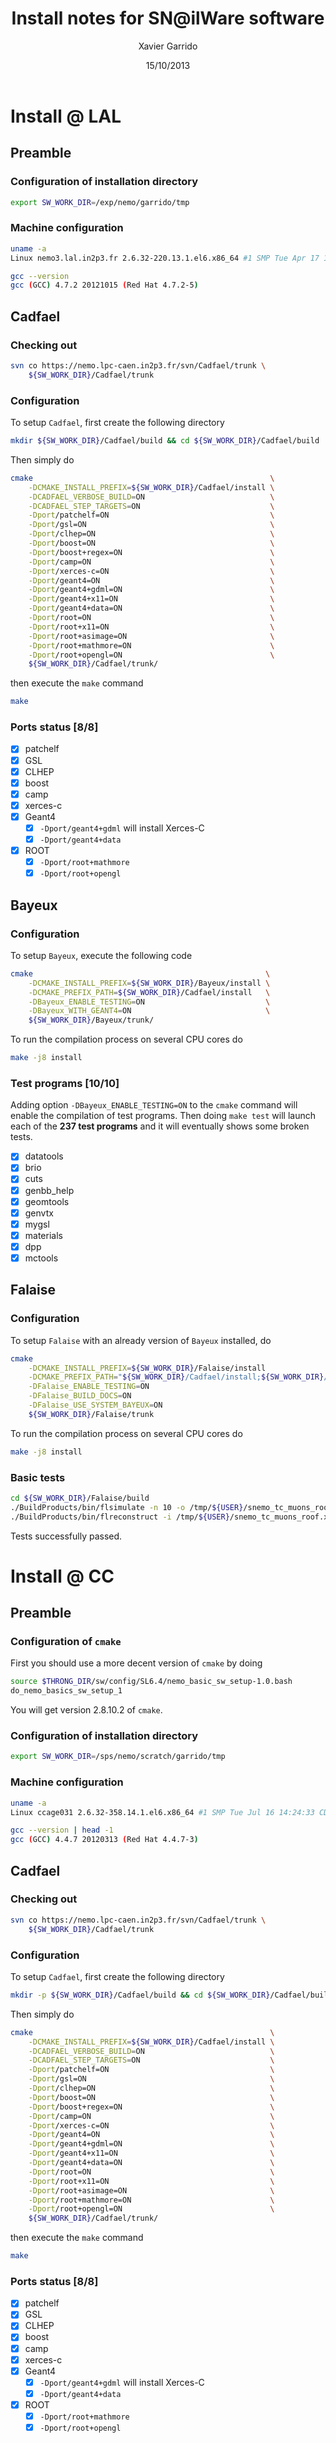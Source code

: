#+TITLE:  Install notes for SN@ilWare software
#+AUTHOR: Xavier Garrido
#+EMAIL:  xavier.garrido@lal.in2p3.fr
#+DATE:   15/10/2013
#+DESCRIPTION: Quick notes on how to install new SN@ilWare software on different machines
#+OPTIONS: ^:{} email:nil
#+LATEX_CLASS: snemo-note

* Install @ LAL
** Preamble
*** Configuration of installation directory
#+BEGIN_SRC sh
  export SW_WORK_DIR=/exp/nemo/garrido/tmp
#+END_SRC
*** Machine configuration
#+BEGIN_SRC sh
  uname -a
  Linux nemo3.lal.in2p3.fr 2.6.32-220.13.1.el6.x86_64 #1 SMP Tue Apr 17 15:16:22 CDT 2012 x86_64 x86_64 x86_64 GNU/Linux
#+END_SRC
#+BEGIN_SRC sh
  gcc --version
  gcc (GCC) 4.7.2 20121015 (Red Hat 4.7.2-5)
#+END_SRC

** Cadfael
*** Checking out
#+BEGIN_SRC sh
  svn co https://nemo.lpc-caen.in2p3.fr/svn/Cadfael/trunk \
      ${SW_WORK_DIR}/Cadfael/trunk
#+END_SRC
*** Configuration
To setup =Cadfael=, first create the following directory
#+BEGIN_SRC sh
  mkdir ${SW_WORK_DIR}/Cadfael/build && cd ${SW_WORK_DIR}/Cadfael/build
#+END_SRC
Then simply do
#+BEGIN_SRC sh
  cmake                                                     \
      -DCMAKE_INSTALL_PREFIX=${SW_WORK_DIR}/Cadfael/install \
      -DCADFAEL_VERBOSE_BUILD=ON                            \
      -DCADFAEL_STEP_TARGETS=ON                             \
      -Dport/patchelf=ON                                    \
      -Dport/gsl=ON                                         \
      -Dport/clhep=ON                                       \
      -Dport/boost=ON                                       \
      -Dport/boost+regex=ON                                 \
      -Dport/camp=ON                                        \
      -Dport/xerces-c=ON                                    \
      -Dport/geant4=ON                                      \
      -Dport/geant4+gdml=ON                                 \
      -Dport/geant4+x11=ON                                  \
      -Dport/geant4+data=ON                                 \
      -Dport/root=ON                                        \
      -Dport/root+x11=ON                                    \
      -Dport/root+asimage=ON                                \
      -Dport/root+mathmore=ON                               \
      -Dport/root+opengl=ON                                 \
      ${SW_WORK_DIR}/Cadfael/trunk/
#+END_SRC
then execute the =make= command
#+BEGIN_SRC sh
  make
#+END_SRC
*** Ports status [8/8]

- [X] patchelf
- [X] GSL
- [X] CLHEP
- [X] boost
- [X] camp
- [X] xerces-c
- [X] Geant4
  - [X] =-Dport/geant4+gdml= will install Xerces-C
  - [X] =-Dport/geant4+data=
- [X] ROOT
  - [X] =-Dport/root+mathmore=
  - [X] =-Dport/root+opengl=
** Bayeux
*** Configuration
To setup =Bayeux=, execute the following code
#+BEGIN_SRC sh
  cmake                                                    \
      -DCMAKE_INSTALL_PREFIX=${SW_WORK_DIR}/Bayeux/install \
      -DCMAKE_PREFIX_PATH=${SW_WORK_DIR}/Cadfael/install   \
      -DBayeux_ENABLE_TESTING=ON                           \
      -DBayeux_WITH_GEANT4=ON                              \
      ${SW_WORK_DIR}/Bayeux/trunk/
#+END_SRC

To run the compilation process on several CPU cores do
#+BEGIN_SRC sh
  make -j8 install
#+END_SRC
*** Test programs [10/10]
Adding option =-DBayeux_ENABLE_TESTING=ON= to the =cmake= command will enable
the compilation of test programs. Then doing =make test= will launch each of
the *237 test programs* and it will eventually shows some broken tests.

- [X] datatools
- [X] brio
- [X] cuts
- [X] genbb_help
- [X] geomtools
- [X] genvtx
- [X] mygsl
- [X] materials
- [X] dpp
- [X] mctools

** Falaise
*** Configuration
To setup =Falaise= with an already version of =Bayeux= installed, do
#+BEGIN_SRC sh
  cmake                                                                                  \
      -DCMAKE_INSTALL_PREFIX=${SW_WORK_DIR}/Falaise/install                              \
      -DCMAKE_PREFIX_PATH="${SW_WORK_DIR}/Cadfael/install;${SW_WORK_DIR}/Bayeux/install" \
      -DFalaise_ENABLE_TESTING=ON                                                        \
      -DFalaise_BUILD_DOCS=ON                                                            \
      -DFalaise_USE_SYSTEM_BAYEUX=ON                                                     \
      ${SW_WORK_DIR}/Falaise/trunk
#+END_SRC

To run the compilation process on several CPU cores do
#+BEGIN_SRC sh
  make -j8 install
#+END_SRC
*** Basic tests
#+BEGIN_SRC sh
  cd ${SW_WORK_DIR}/Falaise/build
  ./BuildProducts/bin/flsimulate -n 10 -o /tmp/${USER}/snemo_tc_muons_roof.xml
  ./BuildProducts/bin/flreconstruct -i /tmp/${USER}/snemo_tc_muons_roof.xml
#+END_SRC

Tests successfully passed.

* Install @ CC
** Preamble
*** Configuration of =cmake=
First you should use a more decent version of =cmake= by doing
#+BEGIN_SRC sh
  source $THRONG_DIR/sw/config/SL6.4/nemo_basic_sw_setup-1.0.bash
  do_nemo_basics_sw_setup_1
#+END_SRC
You will get version 2.8.10.2 of =cmake=.
*** Configuration of installation directory
#+BEGIN_SRC sh
  export SW_WORK_DIR=/sps/nemo/scratch/garrido/tmp
#+END_SRC
*** Machine configuration
#+BEGIN_SRC sh
  uname -a
  Linux ccage031 2.6.32-358.14.1.el6.x86_64 #1 SMP Tue Jul 16 14:24:33 CDT 2013 x86_64 x86_64 x86_64 GNU/Linux
#+END_SRC
#+BEGIN_SRC sh
  gcc --version | head -1
  gcc (GCC) 4.4.7 20120313 (Red Hat 4.4.7-3)
#+END_SRC

** Cadfael
*** Checking out
#+BEGIN_SRC sh
  svn co https://nemo.lpc-caen.in2p3.fr/svn/Cadfael/trunk \
      ${SW_WORK_DIR}/Cadfael/trunk
#+END_SRC
*** Configuration
To setup =Cadfael=, first create the following directory
#+BEGIN_SRC sh
  mkdir -p ${SW_WORK_DIR}/Cadfael/build && cd ${SW_WORK_DIR}/Cadfael/build
#+END_SRC
Then simply do
#+BEGIN_SRC sh
  cmake                                                     \
      -DCMAKE_INSTALL_PREFIX=${SW_WORK_DIR}/Cadfael/install \
      -DCADFAEL_VERBOSE_BUILD=ON                            \
      -DCADFAEL_STEP_TARGETS=ON                             \
      -Dport/patchelf=ON                                    \
      -Dport/gsl=ON                                         \
      -Dport/clhep=ON                                       \
      -Dport/boost=ON                                       \
      -Dport/boost+regex=ON                                 \
      -Dport/camp=ON                                        \
      -Dport/xerces-c=ON                                    \
      -Dport/geant4=ON                                      \
      -Dport/geant4+gdml=ON                                 \
      -Dport/geant4+x11=ON                                  \
      -Dport/geant4+data=ON                                 \
      -Dport/root=ON                                        \
      -Dport/root+x11=ON                                    \
      -Dport/root+asimage=ON                                \
      -Dport/root+mathmore=ON                               \
      -Dport/root+opengl=ON                                 \
      ${SW_WORK_DIR}/Cadfael/trunk/
#+END_SRC
then execute the =make= command
#+BEGIN_SRC sh
  make
#+END_SRC
*** Ports status [8/8]

- [X] patchelf
- [X] GSL
- [X] CLHEP
- [X] boost
- [X] camp
- [X] xerces-c
- [X] Geant4
  - [X] =-Dport/geant4+gdml= will install Xerces-C
  - [X] =-Dport/geant4+data=
- [X] ROOT
  - [X] =-Dport/root+mathmore=
  - [X] =-Dport/root+opengl=

** Bayeux
*** Checking out
#+BEGIN_SRC sh
  svn co https://nemo.lpc-caen.in2p3.fr/svn/Bayeux/trunk \
      ${SW_WORK_DIR}/Bayeux/trunk
#+END_SRC
*** Configuration
To setup =Bayeux=, first create the following directory
#+BEGIN_SRC sh
  mkdir -p ${SW_WORK_DIR}/Bayeux/build && cd ${SW_WORK_DIR}/Bayeux/build
#+END_SRC
Then simply do
#+BEGIN_SRC sh
  cmake                                                    \
      -DCMAKE_INSTALL_PREFIX=${SW_WORK_DIR}/Bayeux/install \
      -DCMAKE_PREFIX_PATH=${SW_WORK_DIR}/Cadfael/install   \
      -DBayeux_ENABLE_TESTING=ON                           \
      -DBayeux_WITH_GEANT4=ON                              \
      ${SW_WORK_DIR}/Bayeux/trunk/
#+END_SRC

To run the compilation process on several CPU cores do
#+BEGIN_SRC sh
  make -j6 install
#+END_SRC
*** Test programs [10/10]
Adding option =-DBayeux_ENABLE_TESTING=ON= to the =cmake= command will enable
the compilation of test programs. Then doing =make test= will launch each of
the *238 test programs* and it will eventually shows some broken tests.

- [X] datatools
- [X] brio
- [X] cuts
- [X] genbb_help
- [X] geomtools
- [X] genvtx
- [X] mygsl
- [X] materials
- [X] dpp
- [X] mctools
** Falaise
*** Checking out
#+BEGIN_SRC sh
  svn co https://nemo.lpc-caen.in2p3.fr/svn/Falaise/trunk \
      ${SW_WORK_DIR}/Falaise/trunk
#+END_SRC
*** Configuration
To setup =Falaise= with an already version of =Bayeux= installed, first create
the following directory
#+BEGIN_SRC sh
  mkdir -p ${SW_WORK_DIR}/Falaise/build && cd ${SW_WORK_DIR}/Falaise/build
#+END_SRC
Then configure =Falaise=
#+BEGIN_SRC sh
  cmake                                                                                  \
      -DCMAKE_INSTALL_PREFIX=${SW_WORK_DIR}/Falaise/install                              \
      -DCMAKE_PREFIX_PATH="${SW_WORK_DIR}/Cadfael/install;${SW_WORK_DIR}/Bayeux/install" \
      -DFalaise_ENABLE_TESTING=ON                                                        \
      -DFalaise_BUILD_DOCS=OFF                                                           \
      -DFalaise_USE_SYSTEM_BAYEUX=ON                                                     \
      ${SW_WORK_DIR}/Falaise/trunk
#+END_SRC

*Remark:* =doxygen= version @ Lyon is 1.6 which does not fulfill requirements
for building =Falaise= documentation.

To run the compilation process on several CPU cores do
#+BEGIN_SRC sh
  make -j6 install
#+END_SRC

*** Basic tests
#+BEGIN_SRC sh
  cd ${SW_WORK_DIR}/Falaise/build
  ./BuildProducts/bin/flsimulate -n 10 -o /tmp/${USER}/snemo_tc_muons_roof.xml
  ./BuildProducts/bin/flreconstruct -i /tmp/${USER}/snemo_tc_muons_roof.xml
#+END_SRC

Tests successfully passed.

* Install @ laptop
** Machine configuration
#+BEGIN_SRC sh
  uname -a
  Linux garrido-laptop 3.11.4-1-ARCH #1 SMP PREEMPT Sat Oct 5 21:22:51 CEST 2013 x86_64 GNU/Linux
#+END_SRC
#+BEGIN_SRC sh
  cmake --version
  cmake version 2.8.12
#+END_SRC

** With =g++ (GCC) 4.8.2=
*** Cadfael
**** Checking out
#+BEGIN_SRC sh
  svn co https://nemo.lpc-caen.in2p3.fr/svn/Cadfael/trunk \
      ~/Workdir/NEMO/supernemo/snware_test/cadfael/trunk
#+END_SRC
**** Configuration
To setup =Cadfael= simply do
#+BEGIN_SRC sh
  cmake                                                                           \
      -DCMAKE_INSTALL_PREFIX=~/Workdir/NEMO/supernemo/new_snware/cadfael/install  \
      -DCADFAEL_VERBOSE_BUILD=ON                                                  \
      -DCADFAEL_STEP_TARGETS=ON                                                   \
      -Dport/patchelf=ON                                                          \
      -Dport/gsl=ON                                                               \
      -Dport/clhep=ON                                                             \
      -Dport/boost=ON                                                             \
      -Dport/boost+regex=ON                                                       \
      -Dport/camp=ON                                                              \
      -Dport/xerces-c=ON                                                          \
      -Dport/geant4=ON                                                            \
      -Dport/geant4+gdml=ON                                                       \
      -Dport/geant4+x11=ON                                                        \
      -Dport/geant4+data=ON                                                       \
      -Dport/root=ON                                                              \
      -Dport/root+x11=ON                                                          \
      -Dport/root+asimage=ON                                                      \
      -Dport/root+mathmore=ON                                                     \
      -Dport/root+opengl=ON                                                       \
      ~/Workdir/NEMO/supernemo/new_snware/cadfael/trunk
#+END_SRC
then execute the =make= command
#+BEGIN_SRC sh
  make
#+END_SRC
**** Ports status [7/8]

- [X] patchelf
- [X] GSL
- [X] CLHEP
- [X] boost (see [[Boost test error]] and fix)
- [X] camp
- [-] xerces-c
- [X] Geant4
- [X] ROOT

**** Xerces-C test error
#+BEGIN_SRC sh
  Making check in samples
  1099,1103c1099
  < String expression test failed at line 5735
  < String expression test failed at line 5746
  < String expression test failed at line 5749
  < String expression test failed at line 5752
  < Test Failed
  ---
  > Test Run Successfully
  make[3]: *** [check] Erreur 1
  make[2]: *** [ports/xerces-c/xerces-c-prefix/src/xerces-c-stamp/xerces-c-test] Erreur 2
  make[1]: *** [ports/xerces-c/CMakeFiles/xerces-c.dir/all] Erreur 2
  make: *** [all] Erreur 2
#+END_SRC

The problem comes from =DTest= under =<xerces-c src
dir>/tests/src/DOM/DOMTest/DTest.cpp= line 5680 where a preprocessor macro
checks if 2 strings are "Xerces-C" equal. It fails at different place as =diff=
exhibits. It is not clear what is going on. *Solution for the time being is to
disable these tests and see if it may propagate to some other ports*
**** Boost test error

A fix will be to patch the =cstdint.hpp= file following this commit
https://svn.boost.org/trac/boost/changeset/84950

- check in boost 1.55.0 and *fix already implemented*
- but Cadfael uses boost 1.53.0 for which *fix is not implemented ! \rightarrow
  thiw works*

+Fixed since Cadfael ahs moved to Boost 1.55.0+
*** Bayeux
**** Checking out
#+BEGIN_SRC sh
  svn co https://nemo.lpc-caen.in2p3.fr/svn/Bayeux/trunk \
      ~/Workdir/NEMO/supernemo/new_snware/bayeux/repo
#+END_SRC
**** Configuration
To setup =Bayeux= execute the following code
#+BEGIN_SRC sh
  cmake                                                                         \
      -DCMAKE_INSTALL_PREFIX=~/Workdir/NEMO/supernemo/new_snware/bayeux/install \
      -DCMAKE_PREFIX_PATH=~/Workdir/NEMO/supernemo/new_snware/cadfael/install   \
      -DBayeux_ENABLE_TESTING=ON                                                \
      -DBayeux_WITH_GEANT4=ON                                                   \
      -G Ninja -DCMAKE_MAKE_PROGRAM=$(pkgtools__get_binary_path ninja)          \
      ~/Workdir/NEMO/supernemo/new_snware/bayeux/repo
#+END_SRC
**** Test programs [10/10]

- [X] datatools
- [X] brio
- [X] cuts
- [X] genbb_help
- [X] geomtools
- [X] genvtx
- [X] mygsl
- [X] materials
- [X] dpp
- [X] mctools

*** TODO Falaise
* Install @ pc-server
** Preamble
*** Configuration of installation directory
#+BEGIN_SRC sh
  export SW_WORK_DIR=/data/workdir/nemo/supernemo/snware_test
#+END_SRC
*** Machine configuration
#+BEGIN_SRC sh
  uname -a
  Linux pc-91089 3.11.0-12-generic #19-Ubuntu SMP Wed Oct 9 16:12:00 UTC 2013 i686 i686 i686 GNU/Linux
#+END_SRC
#+BEGIN_SRC sh
  g++ --version | head -1
  g++ (Ubuntu/Linaro 4.8.1-10ubuntu8) 4.8.1
#+END_SRC
#+BEGIN_SRC sh
  cmake --version
  cmake version 2.8.11.2
#+END_SRC
** Cadfael
*** Checking out
#+BEGIN_SRC sh
  svn co https://nemo.lpc-caen.in2p3.fr/svn/Cadfael/trunk \
      ${SW_WORK_DIR}/Cadfael/trunk
#+END_SRC
*** Configuration
To setup =Cadfael=, first create the following directory
#+BEGIN_SRC sh
  mkdir ${SW_WORK_DIR}/Cadfael/build && cd ${SW_WORK_DIR}/Cadfael/build
#+END_SRC
Then simply do
#+BEGIN_SRC sh
  cmake                                                     \
      -DCMAKE_INSTALL_PREFIX=${SW_WORK_DIR}/Cadfael/install \
      -DCADFAEL_VERBOSE_BUILD=ON                            \
      -DCADFAEL_STEP_TARGETS=ON                             \
      -Dport/patchelf=ON                                    \
      -Dport/gsl=ON                                         \
      -Dport/clhep=ON                                       \
      -Dport/boost=ON                                       \
      -Dport/boost+regex=ON                                 \
      -Dport/camp=ON                                        \
      -Dport/xerces-c=ON                                    \
      -Dport/geant4=ON                                      \
      -Dport/geant4+gdml=ON                                 \
      -Dport/geant4+x11=ON                                  \
      -Dport/geant4+data=ON                                 \
      -Dport/root=ON                                        \
      -Dport/root+x11=ON                                    \
      -Dport/root+asimage=ON                                \
      -Dport/root+mathmore=ON                               \
      -Dport/root+opengl=ON                                 \
      ${SW_WORK_DIR}/Cadfael/trunk
#+END_SRC
then execute the =make= command
#+BEGIN_SRC sh
  make
#+END_SRC
*** Ports status [7/8]

- [X] patchelf
- [X] GSL
- [-] CLHEP
- [X] boost
- [X] camp
- [X] xerces-c
- [X] Geant4
  - [X] =-Dport/geant4+gdml= will install Xerces-C
  - [X] =-Dport/geant4+data=
- [X] ROOT
  - [X] =-Dport/root+mathmore=
  - [X] =-Dport/root+opengl=

**** CLHEP test error
*Need to have a look into the logs.*
#+BEGIN_SRC sh
  96% tests passed, 2 tests failed out of 47

  Total Test time (real) =  18.38 sec

  The following tests FAILED:
           24 - testInstanceRestore (Failed)
           29 - testBug58950 (Failed)
  Errors while running CTest
  make[4]: *** [test] Erreur 8
  make[3]: *** [ports/clhep/clhep-prefix/src/clhep-stamp/clhep-test] Erreur 2
  make[2]: *** [ports/clhep/CMakeFiles/clhep.dir/all] Erreur 2
  make[1]: *** [ports/clhep/CMakeFiles/clhep.dir/rule] Erreur 2
  make: *** [clhep] Erreur 2
#+END_SRC

I had to disable the tests of CLHEP since one of them was failing and thus
stopping the compilation of other ports. To remove test, I have commented two
lines (line 38 & 39) located in file
=$SW_WORK_DIR/Cadfael/trunk/ports/clhep/CMakeLists.txt=.

** Bayeux
*** Checking out
#+BEGIN_SRC sh
  svn co https://nemo.lpc-caen.in2p3.fr/svn/Bayeux/trunk \
      ${SW_WORK_DIR}/Bayeux/trunk
#+END_SRC
*** Configuration
To setup =Bayeux=, first create the following directory
#+BEGIN_SRC sh
  mkdir -p ${SW_WORK_DIR}/Bayeux/build && cd ${SW_WORK_DIR}/Bayeux/build
#+END_SRC
Then simply do
#+BEGIN_SRC sh
  cmake                                                    \
      -DCMAKE_INSTALL_PREFIX=${SW_WORK_DIR}/Bayeux/install \
      -DCMAKE_PREFIX_PATH=${SW_WORK_DIR}/Cadfael/install   \
      -DBayeux_ENABLE_TESTING=ON                           \
      -DBayeux_WITH_GEANT4=ON                              \
      ${SW_WORK_DIR}/Bayeux/trunk/
#+END_SRC

To run the compilation process do
#+BEGIN_SRC sh
  make install
#+END_SRC
*** Test programs [0/10]
Adding option =-DBayeux_ENABLE_TESTING=ON= to the =cmake= command will enable
the compilation of test programs. Then doing =make test= will launch each of
the *238 test programs* and it will eventually shows some broken tests.

- [ ] datatools
- [ ] brio
- [ ] cuts
- [ ] genbb_help
- [ ] geomtools
- [ ] genvtx
- [ ] mygsl
- [ ] materials
- [ ] dpp
- [ ] mctools (see below)

**** =mctools= compilation error
Compilation of =mctools= component generates the following error
#+BEGIN_SRC sh
  Building CXX object source/CMakeFiles/Bayeux_mctools_geant4.dir/bxmctools/src/g4/primary_generator.cc.o
  /mnt/xwscratch/snailware/software/Bayeux/trunk/source/bxmctools/src/g4/primary_generator.cc: In member function ‘void mctools::g4::primary_generator::_generate_event(G4Event*)’:
  /mnt/xwscratch/snailware/software/Bayeux/trunk/source/bxmctools/src/g4/primary_generator.cc:365: error: ISO C++ says that these are ambiguous, even though the worst conversion for the first is better than the worst conversion for the second:
  /usr/lib/gcc/i386-redhat-linux/4.1.2/../../../../include/c++/4.1.2/bits/basic_string.h:702: note: candidate 1: typename _Alloc::rebind<_CharT>::other::reference std::basic_string<_CharT, _Traits, _Alloc>::operator[](typename _Alloc::rebind<_CharT>::other::size_type) [with _CharT = char, _Traits = std::char_traits<char>, _Alloc = std::allocator<char>]
  /mnt/xwscratch/snailware/software/Bayeux/trunk/source/bxmctools/src/g4/primary_generator.cc:365: note: candidate 2: operator[](const char*, int) <built-in>
  make[2]: *** [source/CMakeFiles/Bayeux_mctools_geant4.dir/bxmctools/src/g4/primary_generator.cc.o] Error 1
  make[1]: *** [source/CMakeFiles/Bayeux_mctools_geant4.dir/all] Error 2
  make: *** [all] Error 2
#+END_SRC
I guess this is related to =g++= version which is too old and does not handle
properly implicit cast. To overpass this problem, I changed line 365 of
=$SW_WORK_DIR/Bayeux/trunk/source/bxmctools/src/g4/primary_generator.cc= by
replacing the =G4string= type by a =std::string= type. Then I also changed the
declaration line 376 to something like
#+BEGIN_SRC c++
  G4ParticleDefinition * g4_particle = particle_table->FindParticle ((G4String)g4_particle_name);
#+END_SRC
* Install @ VMWare
** Preamble
*** Connection to machine
#+BEGIN_SRC sh
  ssh -p 2026 vmuser@134.158.89.155
#+END_SRC
*** Machine configuration
#+BEGIN_SRC sh
  uname -a
  Linux xwlivecd_sl.localdomain 2.6.18-308.13.1.el5 #1 SMP Tue Aug 21 18:49:37 EDT 2012 i686 i686 i386 GNU/Linux
#+END_SRC
#+BEGIN_SRC sh
  g++ --version | head -1
  g++ (GCC) 4.1.2 20080704 (Red Hat 4.1.2-50)
#+END_SRC
*** Prerequisites
Since the machine embeds a SL5.5 linux distribution, some third-party software
components are missing. Especially, a decent version of =cmake= software has to
be installed (version from SL5.5 =yum= repositories are too deprecated). The
following table shows which external software have been (manually) installed

#+CAPTION: *Third-party software components installed*
|----------+----------|
| Software |  Version |
| cmake    | 2.8.12.1 |
|----------+----------|

The needed softwares are installed in =/mnt/xwscratch/snailware/thirdparty=
directory. A =download= directory contains the tarballs and everything is
installed in =install= directory.

To use them, we should explicitly add the install path to the =PATH= environment
variable.
#+BEGIN_SRC sh
  export PATH=/mnt/xwscratch/snailware/thirdparty/install/bin:$PATH
#+END_SRC

I also had to install through =yum= package manager several packages listed in
the following table

#+CAPTION: *Missing software components installed through =yum install= commmand*
|-------------+-------------|
| Package     | Required by |
| patch       | patchelf    |
| expat-devel | geant4      |
|-------------+-------------|

*** Configuration of installation directory
#+BEGIN_SRC sh
  export SW_WORK_DIR=/mnt/xwscratch/snailware/software
#+END_SRC

** Cadfael
*** Checking out
#+BEGIN_SRC sh
  svn co https://nemo.lpc-caen.in2p3.fr/svn/Cadfael/trunk \
      ${SW_WORK_DIR}/Cadfael/trunk
#+END_SRC
*** Configuration
To setup =Cadfael=, first create the following directory
#+BEGIN_SRC sh
  mkdir -p ${SW_WORK_DIR}/Cadfael/build && cd ${SW_WORK_DIR}/Cadfael/build
#+END_SRC
Then simply do
#+BEGIN_SRC sh
  cmake                                             \
      -DCMAKE_INSTALL_PREFIX=${SW_WORK_DIR}/install \
      -DCADFAEL_VERBOSE_BUILD=ON                    \
      -DCADFAEL_STEP_TARGETS=ON                     \
      -Dport/patchelf=ON                            \
      -Dport/gsl=ON                                 \
      -Dport/clhep=ON                               \
      -Dport/boost=ON                               \
      -Dport/boost+regex=ON                         \
      -Dport/camp=ON                                \
      -Dport/xerces-c=ON                            \
      -Dport/geant4=ON                              \
      -Dport/geant4+gdml=ON                         \
      -Dport/geant4+x11=ON                          \
      -Dport/geant4+data=ON                         \
      -Dport/root=ON                                \
      -Dport/root+x11=ON                            \
      -Dport/root+asimage=ON                        \
      -Dport/root+mathmore=ON                       \
      -Dport/root+opengl=ON                         \
      ${SW_WORK_DIR}/Cadfael/trunk/
#+END_SRC
then execute the =make= command
#+BEGIN_SRC sh
  make
#+END_SRC
*** Ports status [7/8]

- [X] patchelf
- [X] GSL
- [ ] CLHEP (see below)
- [X] boost
- [X] camp
- [X] xerces-c
- [X] Geant4
  - [X] =-Dport/geant4+gdml= will install Xerces-C
  - [X] =-Dport/geant4+data=
- [X] ROOT
  - [X] =-Dport/root+mathmore=
  - [X] =-Dport/root+opengl=

**** CLHEP test error
I had to disable the tests of CLHEP since one of them was failing and thus
stopping the compilation of other ports. To remove test, I have commented two
lines (line 38 & 39) located in file
=$SW_WORK_DIR/Cadfael/trunk/ports/clhep/CMakeLists.txt=.
** Bayeux
*** Checking out
#+BEGIN_SRC sh
  svn co https://nemo.lpc-caen.in2p3.fr/svn/Bayeux/trunk \
      ${SW_WORK_DIR}/Bayeux/trunk
#+END_SRC
*** Configuration
To setup =Bayeux=, first create the following directory
#+BEGIN_SRC sh
  mkdir -p ${SW_WORK_DIR}/Bayeux/build && cd ${SW_WORK_DIR}/Bayeux/build
#+END_SRC
Then simply do
#+BEGIN_SRC sh
  cmake                                             \
      -DCMAKE_INSTALL_PREFIX=${SW_WORK_DIR}/install \
      -DCMAKE_PREFIX_PATH=${SW_WORK_DIR}/install    \
      -DBayeux_ENABLE_TESTING=ON                    \
      -DBayeux_WITH_GEANT4=ON                       \
      ${SW_WORK_DIR}/Bayeux/trunk/
#+END_SRC

To run the compilation process do
#+BEGIN_SRC sh
  make install
#+END_SRC
*** Test programs [9/10]
Adding option =-DBayeux_ENABLE_TESTING=ON= to the =cmake= command will enable
the compilation of test programs. Then doing =make test= will launch each of
the *238 test programs* and it will eventually shows some broken tests.

- [X] datatools
- [X] brio
- [X] cuts
- [X] genbb_help
- [X] geomtools
- [X] genvtx
- [X] mygsl
- [X] materials
- [X] dpp
- [ ] mctools (see below)

**** =mctools= compilation error
Compilation of =mctools= component generates the following error
#+BEGIN_SRC sh
  Building CXX object source/CMakeFiles/Bayeux_mctools_geant4.dir/bxmctools/src/g4/primary_generator.cc.o
  /mnt/xwscratch/snailware/software/Bayeux/trunk/source/bxmctools/src/g4/primary_generator.cc: In member function ‘void mctools::g4::primary_generator::_generate_event(G4Event*)’:
  /mnt/xwscratch/snailware/software/Bayeux/trunk/source/bxmctools/src/g4/primary_generator.cc:365: error: ISO C++ says that these are ambiguous, even though the worst conversion for the first is better than the worst conversion for the second:
  /usr/lib/gcc/i386-redhat-linux/4.1.2/../../../../include/c++/4.1.2/bits/basic_string.h:702: note: candidate 1: typename _Alloc::rebind<_CharT>::other::reference std::basic_string<_CharT, _Traits, _Alloc>::operator[](typename _Alloc::rebind<_CharT>::other::size_type) [with _CharT = char, _Traits = std::char_traits<char>, _Alloc = std::allocator<char>]
  /mnt/xwscratch/snailware/software/Bayeux/trunk/source/bxmctools/src/g4/primary_generator.cc:365: note: candidate 2: operator[](const char*, int) <built-in>
  make[2]: *** [source/CMakeFiles/Bayeux_mctools_geant4.dir/bxmctools/src/g4/primary_generator.cc.o] Error 1
  make[1]: *** [source/CMakeFiles/Bayeux_mctools_geant4.dir/all] Error 2
  make: *** [all] Error 2
#+END_SRC
I guess this is related to =g++= version which is too old and does not handle
properly implicit cast. To overpass this problem, I changed line 365 of
=$SW_WORK_DIR/Bayeux/trunk/source/bxmctools/src/g4/primary_generator.cc= by
replacing the =G4string= type by a =std::string= type. Then I also changed the
declaration line 376 to something like
#+BEGIN_SRC c++
  G4ParticleDefinition * g4_particle = particle_table->FindParticle ((G4String)g4_particle_name);
#+END_SRC
** Falaise
*** Checking out
#+BEGIN_SRC sh
  svn co https://nemo.lpc-caen.in2p3.fr/svn/Falaise/trunk \
      ${SW_WORK_DIR}/Falaise/trunk
#+END_SRC
*** Configuration
To setup =Falaise= with an already version of =Bayeux= installed, first create
the following directory
#+BEGIN_SRC sh
  mkdir -p ${SW_WORK_DIR}/Falaise/build && cd ${SW_WORK_DIR}/Falaise/build
#+END_SRC
Then configure =Falaise=
#+BEGIN_SRC sh
  cmake                                             \
      -DCMAKE_INSTALL_PREFIX=${SW_WORK_DIR}/install \
      -DCMAKE_PREFIX_PATH=${SW_WORK_DIR}/install    \
      -DFalaise_ENABLE_TESTING=ON                   \
      -DFalaise_BUILD_DOCS=OFF                      \
      -DFalaise_USE_SYSTEM_BAYEUX=ON                \
      ${SW_WORK_DIR}/Falaise/trunk
#+END_SRC

To run the compilation process do
#+BEGIN_SRC sh
  make install
#+END_SRC

*** Basic tests
#+BEGIN_SRC sh
  export PATH=${SW_WORK_DIR}/install/bin:$PATH
  flsimulate -n 10 -o /tmp/${USER}/snemo_tc_muons_roof.xml
  flreconstruct -i /tmp/${USER}/snemo_tc_muons_roof.xml
#+END_SRC

Tests successfully passed.
** Final tests
Every binaries have been placed within
=/mnt/xwscratch/snailware/software/install= directory. It means that all the
relevant parts /i.e./ library, configuration files, executables of the software
may be found here. To make use of the useful binaries for SuperNEMO simulation
and reconstruction, one has to export the =bin= directory to the =PATH=
environment variable:
#+BEGIN_SRC sh
  export PATH=/mnt/xwscratch/snailware/software/install/bin:$PATH
#+END_SRC
Then, the =flsimulate= program and the =flreconstruct= program can be execute
from everywhere.

To test each of them, you can do
#+BEGIN_SRC sh
  flsimulate -n 10 -o /tmp/${USER}/snemo_output.xml
#+END_SRC
This will generate 10 events and store the result of the simulation in the
=/tmp/${USER}/snemo_output.xml= file. To perform reconstruction of the previous
set of simulated data, you can do
#+BEGIN_SRC sh
  flreconstruct -i /tmp/${USER}/snemo_output.xml
#+END_SRC
This will dump some information related to simulated data. Making both of them
working means that everything has been installed properly.

#+LATEX: \vspace{10pt}
*Remark:*
Since binaries use =rpath= technique to embeds library path[fn:1], binaries may
be moved to other place without breaking link paths. It seems to work with
Bayeux components but for the 2 interesting Falaise binaries, namely
=flsimulate= and =flreconstruct=, it seems to have some bad hard-coded path
within these binaries. For example, if I moved the former binaries to the
=$HOME= directory, then running =$HOME/flsimulate --help= command gives the
following error
#+BEGIN_SRC sh
  terminate called after throwing an instance of 'boost::filesystem::filesystem_error'
    what():  boost::filesystem::canonical: No such file or directory: "/home/vmuser/../share/Falaise-1.0.0"
  Aborted
#+END_SRC
Clearly, there is a reference to a relative path from where the executable is
used.

* Footnotes

[fn:1] rpath is a term in programming which refers to a run-time search path
hard-coded in an executable file or library, used during dynamic linking to find
the libraries the executable or library requires.
